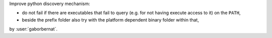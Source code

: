 Improve python discovery mechanism:

- do not fail if there are executables that fail to query (e.g. for not having execute access to it) on the ``PATH``,
- beside the prefix folder also try with the platform dependent binary folder within that,

by :user:`gaborbernat`.
